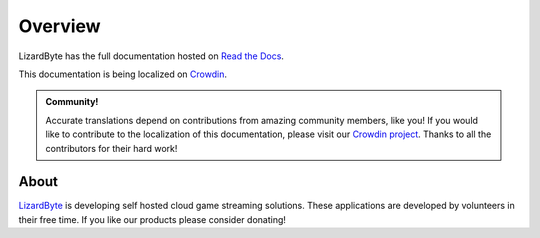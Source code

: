 Overview
========
LizardByte has the full documentation hosted on `Read the Docs <http://lizardbyte.readthedocs.io/>`__.

This documentation is being localized on `Crowdin <https://crowdin.com/project/lizardbyte-docs>`__.

.. image:: https://app.lizardbyte.dev/dashboard/crowdin/LizardByte_docs_graph.svg
   :target: https://crowdin.com/project/lizardbyte-docs

.. admonition:: Community!

   Accurate translations depend on contributions from amazing community members, like you! If you would like to
   contribute to the localization of this documentation, please visit our
   `Crowdin project <https://crowdin.com/project/lizardbyte-docs>`__.
   Thanks to all the contributors for their hard work!

.. image:: https://raw.githubusercontent.com/LizardByte/contributors/refs/heads/dist/crowdin.614257.svg
   :target: https://crowdin.com/project/lizardbyte-docs

About
-----
`LizardByte <https://app.lizardbyte.dev>`__ is developing self hosted cloud game streaming solutions.
These applications are developed by volunteers in their free time. If you like our products please consider donating!
